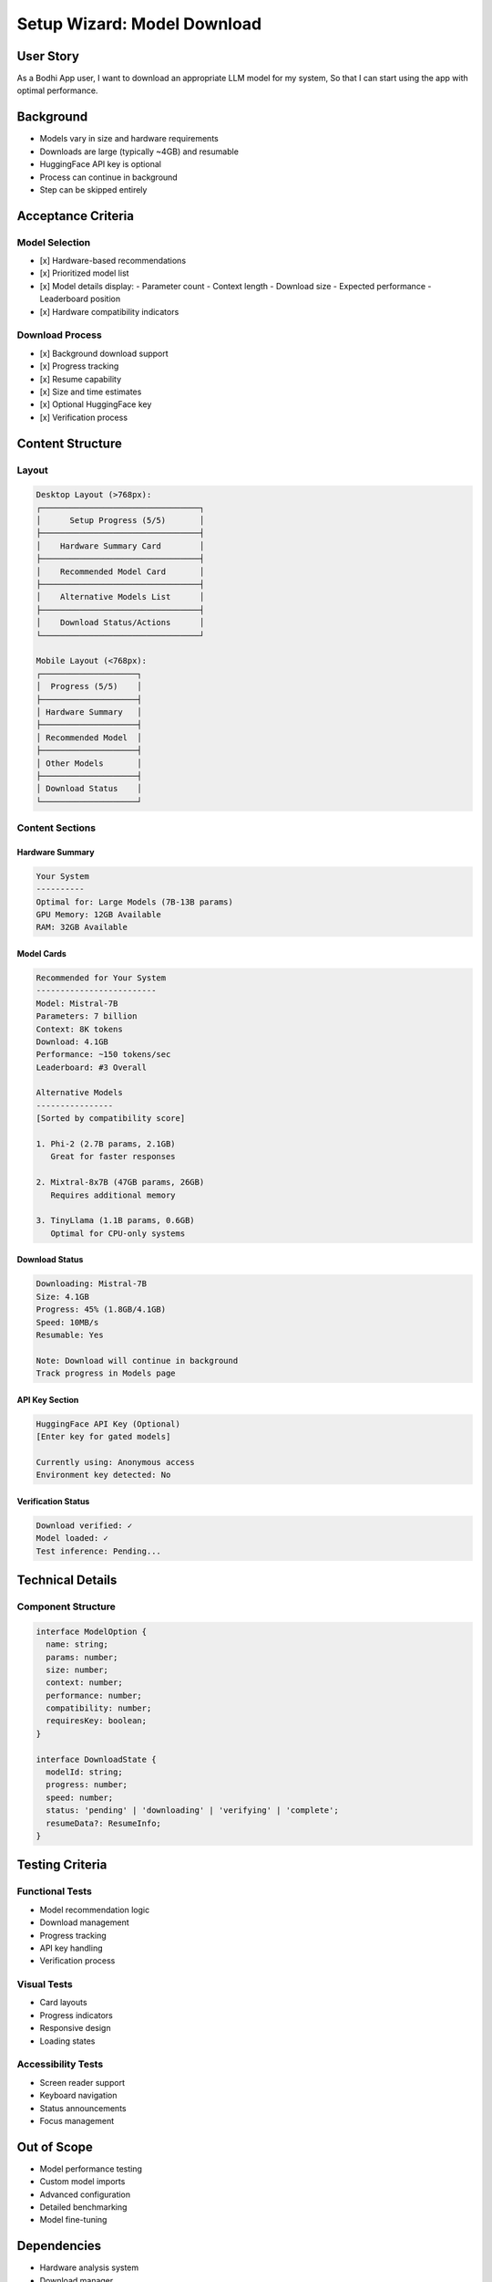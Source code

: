 Setup Wizard: Model Download
==========================

User Story
---------
As a Bodhi App user,
I want to download an appropriate LLM model for my system,
So that I can start using the app with optimal performance.

Background
----------
- Models vary in size and hardware requirements
- Downloads are large (typically ~4GB) and resumable
- HuggingFace API key is optional
- Process can continue in background
- Step can be skipped entirely

Acceptance Criteria
-----------------

Model Selection
~~~~~~~~~~~~~
- [x] Hardware-based recommendations
- [x] Prioritized model list
- [x] Model details display:
  - Parameter count
  - Context length
  - Download size
  - Expected performance
  - Leaderboard position
- [x] Hardware compatibility indicators

Download Process
~~~~~~~~~~~~~~
- [x] Background download support
- [x] Progress tracking
- [x] Resume capability
- [x] Size and time estimates
- [x] Optional HuggingFace key
- [x] Verification process

Content Structure
---------------

Layout
~~~~~~
.. code-block:: text

    Desktop Layout (>768px):
    ┌─────────────────────────────────┐
    │      Setup Progress (5/5)       │
    ├─────────────────────────────────┤
    │    Hardware Summary Card        │
    ├─────────────────────────────────┤
    │    Recommended Model Card       │
    ├─────────────────────────────────┤
    │    Alternative Models List      │
    ├─────────────────────────────────┤
    │    Download Status/Actions      │
    └─────────────────────────────────┘

    Mobile Layout (<768px):
    ┌────────────────────┐
    │  Progress (5/5)    │
    ├────────────────────┤
    │ Hardware Summary   │
    ├────────────────────┤
    │ Recommended Model  │
    ├────────────────────┤
    │ Other Models       │
    ├────────────────────┤
    │ Download Status    │
    └────────────────────┘

Content Sections
~~~~~~~~~~~~~~

Hardware Summary
^^^^^^^^^^^^^
.. code-block:: text

    Your System
    ----------
    Optimal for: Large Models (7B-13B params)
    GPU Memory: 12GB Available
    RAM: 32GB Available

Model Cards
^^^^^^^^^^
.. code-block:: text

    Recommended for Your System
    -------------------------
    Model: Mistral-7B
    Parameters: 7 billion
    Context: 8K tokens
    Download: 4.1GB
    Performance: ~150 tokens/sec
    Leaderboard: #3 Overall

    Alternative Models
    ----------------
    [Sorted by compatibility score]
    
    1. Phi-2 (2.7B params, 2.1GB)
       Great for faster responses
    
    2. Mixtral-8x7B (47GB params, 26GB)
       Requires additional memory
    
    3. TinyLlama (1.1B params, 0.6GB)
       Optimal for CPU-only systems

Download Status
^^^^^^^^^^^^^
.. code-block:: text

    Downloading: Mistral-7B
    Size: 4.1GB
    Progress: 45% (1.8GB/4.1GB)
    Speed: 10MB/s
    Resumable: Yes
    
    Note: Download will continue in background
    Track progress in Models page

API Key Section
^^^^^^^^^^^^^
.. code-block:: text

    HuggingFace API Key (Optional)
    [Enter key for gated models]
    
    Currently using: Anonymous access
    Environment key detected: No

Verification Status
^^^^^^^^^^^^^^^^
.. code-block:: text

    Download verified: ✓
    Model loaded: ✓
    Test inference: Pending...

Technical Details
---------------

Component Structure
~~~~~~~~~~~~~~~~~
.. code-block:: typescript

    interface ModelOption {
      name: string;
      params: number;
      size: number;
      context: number;
      performance: number;
      compatibility: number;
      requiresKey: boolean;
    }

    interface DownloadState {
      modelId: string;
      progress: number;
      speed: number;
      status: 'pending' | 'downloading' | 'verifying' | 'complete';
      resumeData?: ResumeInfo;
    }

Testing Criteria
--------------

Functional Tests
~~~~~~~~~~~~~~
- Model recommendation logic
- Download management
- Progress tracking
- API key handling
- Verification process

Visual Tests
~~~~~~~~~~
- Card layouts
- Progress indicators
- Responsive design
- Loading states

Accessibility Tests
~~~~~~~~~~~~~~~~~
- Screen reader support
- Keyboard navigation
- Status announcements
- Focus management

Out of Scope
-----------
- Model performance testing
- Custom model imports
- Advanced configuration
- Detailed benchmarking
- Model fine-tuning

Dependencies
----------
- Hardware analysis system
- Download manager
- HuggingFace API
- Model verification system
- Background task manager 